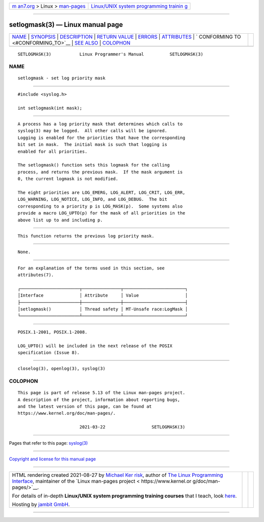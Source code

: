 .. container:: page-top

.. container:: nav-bar

   +----------------------------------+----------------------------------+
   | `m                               | `Linux/UNIX system programming   |
   | an7.org <../../../index.html>`__ | trainin                          |
   | > Linux >                        | g <http://man7.org/training/>`__ |
   | `man-pages <../index.html>`__    |                                  |
   +----------------------------------+----------------------------------+

--------------

setlogmask(3) — Linux manual page
=================================

+-----------------------------------+-----------------------------------+
| `NAME <#NAME>`__ \|               |                                   |
| `SYNOPSIS <#SYNOPSIS>`__ \|       |                                   |
| `DESCRIPTION <#DESCRIPTION>`__ \| |                                   |
| `RETURN VALUE <#RETURN_VALUE>`__  |                                   |
| \| `ERRORS <#ERRORS>`__ \|        |                                   |
| `ATTRIBUTES <#ATTRIBUTES>`__ \|   |                                   |
| `                                 |                                   |
| CONFORMING TO <#CONFORMING_TO>`__ |                                   |
| \| `SEE ALSO <#SEE_ALSO>`__ \|    |                                   |
| `COLOPHON <#COLOPHON>`__          |                                   |
+-----------------------------------+-----------------------------------+
| .. container:: man-search-box     |                                   |
+-----------------------------------+-----------------------------------+

::

   SETLOGMASK(3)           Linux Programmer's Manual          SETLOGMASK(3)

NAME
-------------------------------------------------

::

          setlogmask - set log priority mask


---------------------------------------------------------

::

          #include <syslog.h>

          int setlogmask(int mask);


---------------------------------------------------------------

::

          A process has a log priority mask that determines which calls to
          syslog(3) may be logged.  All other calls will be ignored.
          Logging is enabled for the priorities that have the corresponding
          bit set in mask.  The initial mask is such that logging is
          enabled for all priorities.

          The setlogmask() function sets this logmask for the calling
          process, and returns the previous mask.  If the mask argument is
          0, the current logmask is not modified.

          The eight priorities are LOG_EMERG, LOG_ALERT, LOG_CRIT, LOG_ERR,
          LOG_WARNING, LOG_NOTICE, LOG_INFO, and LOG_DEBUG.  The bit
          corresponding to a priority p is LOG_MASK(p).  Some systems also
          provide a macro LOG_UPTO(p) for the mask of all priorities in the
          above list up to and including p.


-----------------------------------------------------------------

::

          This function returns the previous log priority mask.


-----------------------------------------------------

::

          None.


-------------------------------------------------------------

::

          For an explanation of the terms used in this section, see
          attributes(7).

          ┌───────────────────────┬───────────────┬────────────────────────┐
          │Interface              │ Attribute     │ Value                  │
          ├───────────────────────┼───────────────┼────────────────────────┤
          │setlogmask()           │ Thread safety │ MT-Unsafe race:LogMask │
          └───────────────────────┴───────────────┴────────────────────────┘


-------------------------------------------------------------------

::

          POSIX.1-2001, POSIX.1-2008.

          LOG_UPTO() will be included in the next release of the POSIX
          specification (Issue 8).


---------------------------------------------------------

::

          closelog(3), openlog(3), syslog(3)

COLOPHON
---------------------------------------------------------

::

          This page is part of release 5.13 of the Linux man-pages project.
          A description of the project, information about reporting bugs,
          and the latest version of this page, can be found at
          https://www.kernel.org/doc/man-pages/.

                                  2021-03-22                  SETLOGMASK(3)

--------------

Pages that refer to this page: `syslog(3) <../man3/syslog.3.html>`__

--------------

`Copyright and license for this manual
page <../man3/setlogmask.3.license.html>`__

--------------

.. container:: footer

   +-----------------------+-----------------------+-----------------------+
   | HTML rendering        |                       | |Cover of TLPI|       |
   | created 2021-08-27 by |                       |                       |
   | `Michael              |                       |                       |
   | Ker                   |                       |                       |
   | risk <https://man7.or |                       |                       |
   | g/mtk/index.html>`__, |                       |                       |
   | author of `The Linux  |                       |                       |
   | Programming           |                       |                       |
   | Interface <https:     |                       |                       |
   | //man7.org/tlpi/>`__, |                       |                       |
   | maintainer of the     |                       |                       |
   | `Linux man-pages      |                       |                       |
   | project <             |                       |                       |
   | https://www.kernel.or |                       |                       |
   | g/doc/man-pages/>`__. |                       |                       |
   |                       |                       |                       |
   | For details of        |                       |                       |
   | in-depth **Linux/UNIX |                       |                       |
   | system programming    |                       |                       |
   | training courses**    |                       |                       |
   | that I teach, look    |                       |                       |
   | `here <https://ma     |                       |                       |
   | n7.org/training/>`__. |                       |                       |
   |                       |                       |                       |
   | Hosting by `jambit    |                       |                       |
   | GmbH                  |                       |                       |
   | <https://www.jambit.c |                       |                       |
   | om/index_en.html>`__. |                       |                       |
   +-----------------------+-----------------------+-----------------------+

--------------

.. container:: statcounter

   |Web Analytics Made Easy - StatCounter|

.. |Cover of TLPI| image:: https://man7.org/tlpi/cover/TLPI-front-cover-vsmall.png
   :target: https://man7.org/tlpi/
.. |Web Analytics Made Easy - StatCounter| image:: https://c.statcounter.com/7422636/0/9b6714ff/1/
   :class: statcounter
   :target: https://statcounter.com/
